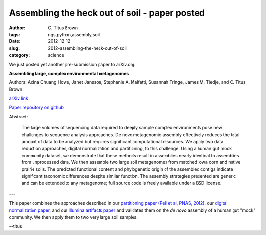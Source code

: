 Assembling the heck out of soil - paper posted
##############################################

:author: C\. Titus Brown
:tags: ngs,python,assembly,soil
:date: 2012-12-12
:slug: 2012-assembling-the-heck-out-of-soil
:category: science


We just posted yet another pre-submission paper to arXiv.org:

**Assembling large, complex environmental metagenomes**

Authors: Adina Chuang Howe, Janet Jansson, Stephanie A. Malfatti,
Susannah Tringe, James M. Tiedje, and C. Titus Brown

`arXiv link <http://arxiv.org/abs/XXX>`__

`Paper repository on github <https://github.com/ged-lab/2012-assembly-methods>`__

Abstract:

   The large volumes of sequencing data required to deeply sample
   complex environments pose new challenges to sequence analysis
   approaches. De novo metagenomic assembly effectively reduces the
   total amount of data to be analyzed but requires significant
   computational resources. We apply two data reduction approaches,
   digital normalization and partitioning, to this challenge. Using a
   human gut mock community dataset, we demonstrate that these methods
   result in assemblies nearly identical to assemblies from
   unprocessed data. We then assemble two large soil metagenomes from
   matched Iowa corn and native prairie soils. The predicted
   functional content and phylogenetic origin of the assembled contigs
   indicate significant taxonomic differences despite similar
   function. The assembly strategies presented are generic and can be
   extended to any metagenome; full source code is freely available
   under a BSD license.

---

This paper combines the approaches described in our `partitioning paper (Pell et al, PNAS, 2012)
<http://pnas.org/content/early/2012/07/25/1121464109.abstract>`__,
our `digital normalization paper <http://arxiv.org/abs/1203.4802>`__,
and our `Illumina artifacts paper <http://arxiv.org/abs/1212.0159>`__
and validates them on the *de novo* assembly of a human gut "mock" community.
We then apply them to two very large soil samples.

--titus

